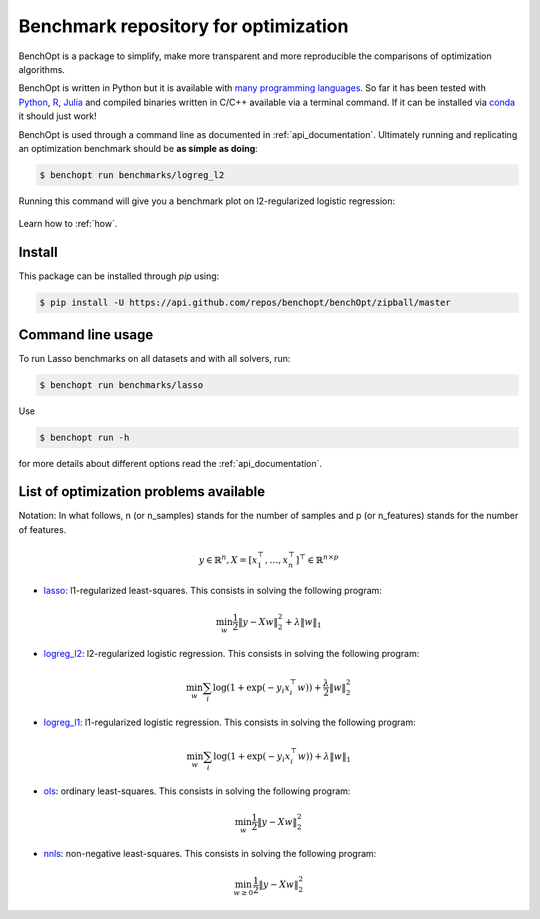 Benchmark repository for optimization
=====================================

|Build Status| |Python 3.6+| |codecov|

BenchOpt is a package to simplify, make more transparent and
more reproducible the comparisons of optimization algorithms.

BenchOpt is written in Python but it is available with
`many programming languages <auto_examples/plot_run_benchmark_python_R_julia.html>`_.
So far it has been tested with `Python <https://www.python.org/>`_,
`R <https://www.r-project.org/>`_, `Julia <https://julialang.org/>`_
and compiled binaries written in C/C++ available via a terminal
command. If it can be installed via
`conda <https://docs.conda.io/en/latest/>`_ it should just work!

BenchOpt is used through a command line as documented
in :ref:`api_documentation`. Ultimately running and replicating an
optimization benchmark should be **as simple as doing**:

.. code-block::

    $ benchopt run benchmarks/logreg_l2

Running this command will give you a benchmark plot on l2-regularized logistic regression:

.. figure:: auto_examples/images/sphx_glr_plot_run_benchmark_001.png
   :target: how.html
   :align: center
   :scale: 80%

Learn how to :ref:`how`.

Install
--------

This package can be installed through `pip` using:

.. code-block::

    $ pip install -U https://api.github.com/repos/benchopt/benchOpt/zipball/master

Command line usage
------------------

To run Lasso benchmarks on all datasets and with all solvers, run:

.. code-block::

    $ benchopt run benchmarks/lasso

Use

.. code-block::

    $ benchopt run -h

for more details about different options read the :ref:`api_documentation`.


List of optimization problems available
---------------------------------------

Notation:  In what follows, n (or n_samples) stands for the number of samples and p (or n_features) stands for the number of features.

.. math::

 y \in \mathbb{R}^n, X = [x_1^\top, \dots, x_n^\top]^\top \in \mathbb{R}^{n \times p}

- `lasso`_: l1-regularized least-squares. This consists in solving the following program:

.. math::

    \min_w \frac{1}{2} \|y - Xw\|^2_2 + \lambda \|w\|_1

- `logreg_l2`_: l2-regularized logistic regression. This consists in solving the following program:

.. math::

    \min_w \sum_i \log(1 + \exp(-y_i x_i^\top w)) + \frac{\lambda}{2} \|w\|_2^2

- `logreg_l1`_: l1-regularized logistic regression. This consists in solving the following program:

.. math::

    \min_w \sum_i \log(1 + \exp(-y_i x_i^\top w)) + \lambda \|w\|_1

- `ols`_: ordinary least-squares. This consists in solving the following program:

.. math::

	\min_w \frac{1}{2} \|y - Xw\|^2_2

- `nnls`_: non-negative least-squares. This consists in solving the following program:

.. math::

    \min_{w \geq 0} \frac{1}{2} \|y - Xw\|^2_2


.. |Build Status| image:: https://dev.azure.com/benchopt/benchopt/_apis/build/status/benchopt.benchOpt?branchName=master
   :target: https://dev.azure.com/benchopt/benchopt/_build/latest?definitionId=1&branchName=master
.. |Python 3.6+| image:: https://img.shields.io/badge/python-3.6%2B-blue
   :target: https://www.python.org/downloads/release/python-360/
.. |codecov| image:: https://codecov.io/gh/benchopt/benchOpt/branch/master/graph/badge.svg
   :target: https://codecov.io/gh/benchopt/benchOpt

.. _`ols`: https://github.com/benchopt/benchmark_ols
.. _`nnls`: https://github.com/benchopt/benchmark_nnls
.. _`lasso`: https://github.com/benchopt/benchmark_lasso
.. _`logreg_l1`: https://github.com/benchopt/benchmark_logreg_l1
.. _`logreg_l2`: https://github.com/benchopt/benchmark_logreg_l2
